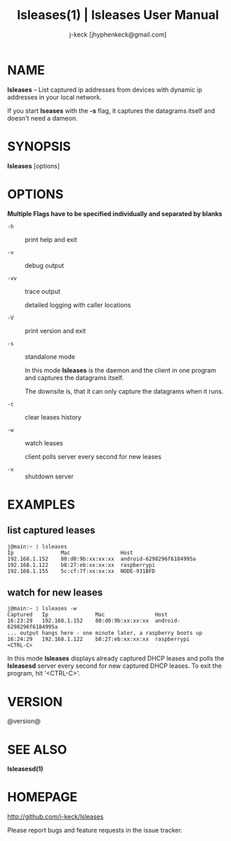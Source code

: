 #+TITLE: lsleases(1) | lsleases User Manual
#+AUTHOR: j-keck [jhyphenkeck@gmail.com]
#+LaTeX_HEADER: \usepackage[margin=1in]{geometry}

* NAME

*lsleases* -- List captured ip addresses from devices with dynamic ip addresses in your local network.

If you start *lseases* with the *-s* flag, it captures the datagrams itself and doesn't need a dameon.


* SYNOPSIS

*lsleases* [options]


* OPTIONS

*Multiple Flags have to be specified individually and separated by blanks*

- ~-h~ :: print help and exit

- ~-v~ :: debug output

- ~-vv~ :: trace output

                detailed logging with caller locations

- ~-V~ :: print version and exit

- ~-s~ :: standalone mode

                In this mode *lsleases* is the daemon and the client in one program
                and captures the datagrams itself.

                The downsite is, that it can only capture the datagrams when it runs.

- ~-c~ :: clear leases history

- ~-w~ :: watch leases

                client polls server every second for new leases

- ~-x~ :: shutdown server


* EXAMPLES

** list captured leases

 #+BEGIN_EXAMPLE
 j@main:~ ⟩ lsleases
 Ip               Mac                Host
 192.168.1.152    80:d0:9b:xx:xx:xx  android-6298296f6184995a
 192.168.1.122    b8:27:eb:xx:xx:xx  raspberrypi
 192.168.1.155    5c:cf:7f:xx:xx:xx  NODE-931BFD
 #+END_EXAMPLE


**  watch for new leases

 #+BEGIN_EXAMPLE
 j@main:~ ⟩ lsleases -w
 Captured   Ip               Mac                Host
 16:23:29   192.168.1.152    80:d0:9b:xx:xx:xx  android-6298296f6184995a
 ... output hangs here - one minute later, a raspberry boots up
 16:24:29   192.168.1.122    b8:27:eb:xx:xx:xx  raspberrypi
 <CTRL-C>
 #+END_EXAMPLE

In this mode *lsleases* displays already captured DHCP leases and
polls the *lsleasesd* server every second for new captured DHCP leases.
To exit the program, hit '<CTRL-C>'.


* VERSION

@version@


* SEE ALSO

**lsleasesd(1)**


* HOMEPAGE

[[http://github.com/j-keck/lsleases]]

Please report bugs and feature requests in the issue tracker.
